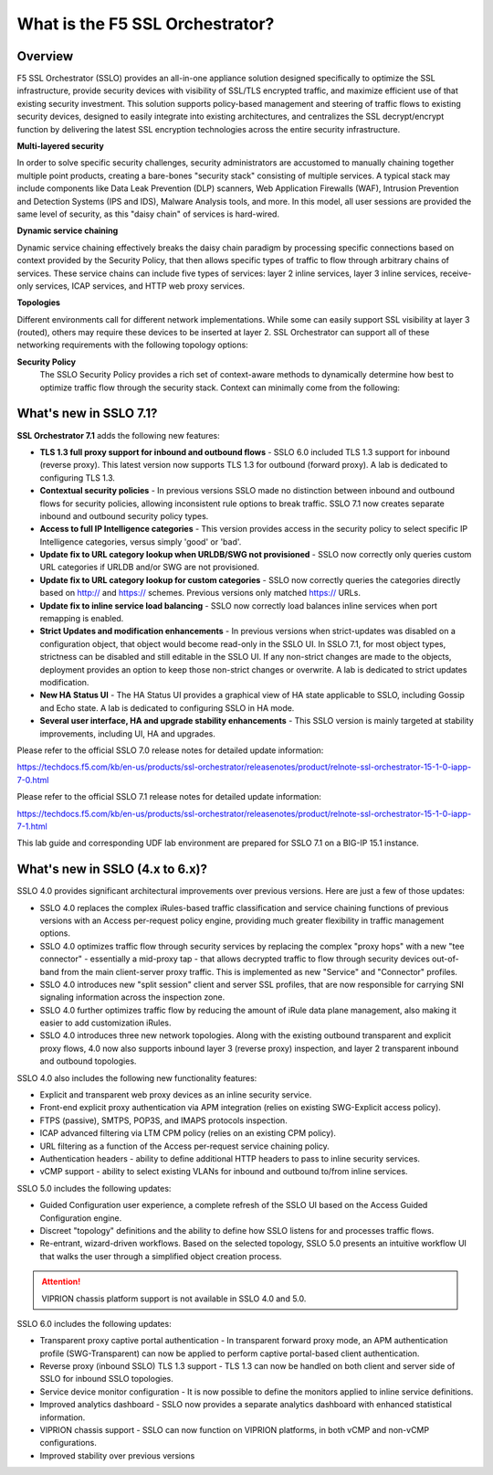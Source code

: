 .. role:: red
.. role:: bred

What is the F5 SSL Orchestrator?
================================

Overview
--------

F5 SSL Orchestrator (SSLO) provides an all-in-one appliance solution
designed specifically to optimize the SSL infrastructure, provide
security devices with visibility of SSL/TLS encrypted traffic, and
maximize efficient use of that existing security investment. This
solution supports policy-based management and steering of traffic flows
to existing security devices, designed to easily integrate into existing
architectures, and centralizes the SSL decrypt/encrypt function by
delivering the latest SSL encryption technologies across the entire
security infrastructure.

**Multi-layered security**

In order to solve specific security challenges, security administrators
are accustomed to manually chaining together multiple point products,
creating a bare-bones "security stack" consisting of multiple services.
A typical stack may include components like Data Leak Prevention (DLP)
scanners, Web Application Firewalls (WAF), Intrusion Prevention and
Detection Systems (IPS and IDS), Malware Analysis tools, and more. In
this model, all user sessions are provided the same level of security,
as this "daisy chain" of services is hard-wired.

**Dynamic service chaining**

Dynamic service chaining effectively breaks the daisy chain paradigm by
processing specific connections based on context provided by the
Security Policy, that then allows specific types of traffic to flow
through arbitrary chains of services. These service chains can include
five types of services: layer 2 inline services, layer 3 inline
services, receive-only services, ICAP services, and HTTP web proxy
services.

**Topologies**

Different environments call for different network implementations. While
some can easily support SSL visibility at layer 3 (routed), others may
require these devices to be inserted at layer 2. SSL Orchestrator can
support all of these networking requirements with the following topology
options:


.. hlist::
   :columns: 2

   - Outbound transparent proxy
   - Outbound explicit proxy
   - Outbound layer 2
   - Inbound reverse proxy
   - Existing application
   - Inbound layer 2

**Security Policy**
   The SSLO Security Policy provides a rich set of context-aware methods to
   dynamically determine how best to optimize traffic flow through the security
   stack. Context can minimally come from the following:

.. hlist::
   :columns: 2

   - Source and destination address/subnet
   - URL filtering and IP intelligence (Subscriptions)
   - Host and domain name
   - Destination port
   - IP geolocation
   - Protocol

.. image:: images/introduction-1.png

What's new in SSLO 7.1?
-----------------------

**SSL Orchestrator 7.1** adds the following new features:

-  **TLS 1.3 full proxy support for inbound and outbound flows** - SSLO
   6.0 included TLS 1.3 support for inbound (reverse proxy). This latest
   version now supports TLS 1.3 for outbound (forward proxy). A lab is
   dedicated to configuring TLS 1.3.

-  **Contextual security policies** - In previous versions SSLO made no
   distinction between inbound and outbound flows for security policies,
   allowing inconsistent rule options to break traffic. SSLO 7.1 now
   creates separate inbound and outbound security policy types.

-  **Access to full IP Intelligence categories** - This version provides
   access in the security policy to select specific IP Intelligence
   categories, versus simply 'good' or 'bad'.

-  **Update fix to URL category lookup when URLDB/SWG not provisioned**
   - SSLO now correctly only queries custom URL categories if URLDB
   and/or SWG are not provisioned.

-  **Update fix to URL category lookup for custom categories** - SSLO
   now correctly queries the categories directly based on http:// and
   https:// schemes. Previous versions only matched https:// URLs.

-  **Update fix to inline service load balancing** - SSLO now correctly
   load balances inline services when port remapping is enabled.

-  **Strict Updates and modification enhancements** - In previous
   versions when strict-updates was disabled on a configuration object,
   that object would become read-only in the SSLO UI. In SSLO 7.1, for
   most object types, strictness can be disabled and still editable in
   the SSLO UI. If any non-strict changes are made to the objects,
   deployment provides an option to keep those non-strict changes or
   overwrite. A lab is dedicated to strict updates modification.

-  **New HA Status UI** - The HA Status UI provides a graphical view of
   HA state applicable to SSLO, including Gossip and Echo state. A lab
   is dedicated to configuring SSLO in HA mode.

-  **Several user interface, HA and upgrade stability enhancements** -
   This SSLO version is mainly targeted at stability improvements,
   including UI, HA and upgrades.


Please refer to the official SSLO 7.0 release notes for detailed update
information:

https://techdocs.f5.com/kb/en-us/products/ssl-orchestrator/releasenotes/product/relnote-ssl-orchestrator-15-1-0-iapp-7-0.html

Please refer to the official SSLO 7.1 release notes for detailed update
information:

https://techdocs.f5.com/kb/en-us/products/ssl-orchestrator/releasenotes/product/relnote-ssl-orchestrator-15-1-0-iapp-7-1.html

This lab guide and corresponding UDF lab environment are prepared for
SSLO 7.1 on a BIG-IP 15.1 instance.


What's new in SSLO (4.x to 6.x)?
--------------------------------

SSLO 4.0 provides significant architectural improvements over previous
versions. Here are just a few of those updates:

-  SSLO 4.0 replaces the complex iRules-based traffic classification and
   service chaining functions of previous versions with an Access
   per-request policy engine, providing much greater flexibility in
   traffic management options.

-  SSLO 4.0 optimizes traffic flow through security services by
   replacing the complex "proxy hops" with a new "tee connector" -
   essentially a mid-proxy tap - that allows decrypted traffic to flow
   through security devices out-of-band from the main client-server
   proxy traffic. This is implemented as new "Service" and "Connector"
   profiles.

-  SSLO 4.0 introduces new "split session" client and server SSL
   profiles, that are now responsible for carrying SNI signaling
   information across the inspection zone.

-  SSLO 4.0 further optimizes traffic flow by reducing the amount of
   iRule data plane management, also making it easier to add
   customization iRules.

-  SSLO 4.0 introduces three new network topologies. Along with the
   existing outbound transparent and explicit proxy flows, 4.0 now also
   supports inbound layer 3 (reverse proxy) inspection, and layer 2
   transparent inbound and outbound topologies.

SSLO 4.0 also includes the following new functionality features:

-  Explicit and transparent web proxy devices as an inline security
   service.

-  Front-end explicit proxy authentication via APM integration (relies
   on existing SWG-Explicit access policy).

-  FTPS (passive), SMTPS, POP3S, and IMAPS protocols inspection.

-  ICAP advanced filtering via LTM CPM policy (relies on an existing CPM
   policy).

-  URL filtering as a function of the Access per-request service
   chaining policy.

-  Authentication headers - ability to define additional HTTP headers to
   pass to inline security services.

-  vCMP support - ability to select existing VLANs for inbound and
   outbound to/from inline services.

SSLO 5.0 includes the following updates:

-  Guided Configuration user experience, a complete refresh of the SSLO
   UI based on the Access Guided Configuration engine.

-  Discreet "topology" definitions and the ability to define how SSLO
   listens for and processes traffic flows.

-  Re-entrant, wizard-driven workflows. Based on the selected topology,
   SSLO 5.0 presents an intuitive workflow UI that walks the user
   through a simplified object creation process.

.. attention:: VIPRION chassis platform support is not available in SSLO 4.0 and 5.0.

SSLO 6.0 includes the following updates:

-  Transparent proxy captive portal authentication - In transparent
   forward proxy mode, an APM authentication profile (SWG-Transparent)
   can now be applied to perform captive portal-based client
   authentication.

-  Reverse proxy (inbound SSLO) TLS 1.3 support - TLS 1.3 can now be
   handled on both client and server side of SSLO for inbound SSLO
   topologies.

-  Service device monitor configuration - It is now possible to define
   the monitors applied to inline service definitions.

-  Improved analytics dashboard - SSLO now provides a separate analytics
   dashboard with enhanced statistical information.

-  VIPRION chassis support - SSLO can now function on VIPRION platforms,
   in both vCMP and non-vCMP configurations.

-  Improved stability over previous versions
